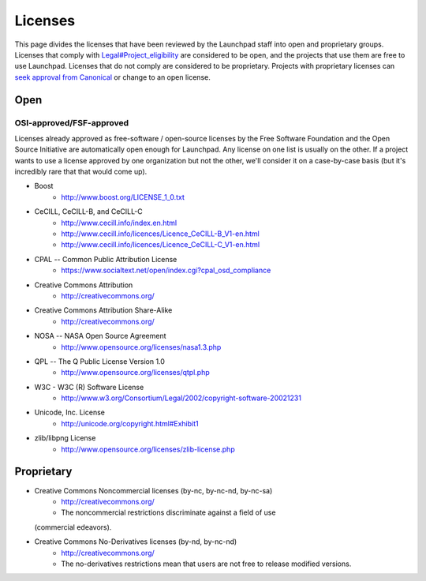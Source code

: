 Licenses
========

This page divides the licenses that have been reviewed by the Launchpad
staff into open and proprietary groups. Licenses that comply with
`Legal#Project_eligibility <Legal#Project_eligibility>`__ are considered
to be open, and the projects that use them are free to use Launchpad.
Licenses that do not comply are considered to be proprietary. Projects
with proprietary licenses can `seek approval from
Canonical <CommercialHosting>`__ or change to an open license.

Open
----

OSI-approved/FSF-approved
~~~~~~~~~~~~~~~~~~~~~~~~~

Licenses already approved as free-software / open-source licenses by
the Free Software Foundation and the Open Source Initiative are
automatically open enough for Launchpad. Any license on one list is
usually on the other. If a project wants to use a license approved by
one organization but not the other, we'll consider it on a
case-by-case basis (but it's incredibly rare that that would come up).

- Boost
    - http://www.boost.org/LICENSE_1_0.txt

- CeCILL, CeCILL-B, and CeCILL-C
    - http://www.cecill.info/index.en.html 
    - http://www.cecill.info/licences/Licence_CeCILL-B_V1-en.html 
    - http://www.cecill.info/licences/Licence_CeCILL-C_V1-en.html

- CPAL -- Common Public Attribution License
    - https://www.socialtext.net/open/index.cgi?cpal_osd_compliance

- Creative Commons Attribution
    - http://creativecommons.org/

- Creative Commons Attribution Share-Alike
    - http://creativecommons.org/

- NOSA -- NASA Open Source Agreement
    - http://www.opensource.org/licenses/nasa1.3.php

- QPL -- The Q Public License Version 1.0
    - http://www.opensource.org/licenses/qtpl.php

- W3C - W3C (R) Software License
    - http://www.w3.org/Consortium/Legal/2002/copyright-software-20021231

- Unicode, Inc. License
    - http://unicode.org/copyright.html#Exhibit1

- zlib/libpng License
    - http://www.opensource.org/licenses/zlib-license.php

Proprietary
-----------

- Creative Commons Noncommercial licenses (by-nc, by-nc-nd, by-nc-sa)
    - http://creativecommons.org/
    - The noncommercial restrictions discriminate against a field of use
  (commercial edeavors).

- Creative Commons No-Derivatives licenses (by-nd, by-nc-nd)
    - http://creativecommons.org/
    - The no-derivatives restrictions mean that users are not free to release modified versions.